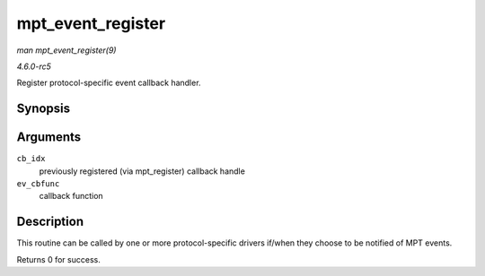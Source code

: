 .. -*- coding: utf-8; mode: rst -*-

.. _API-mpt-event-register:

==================
mpt_event_register
==================

*man mpt_event_register(9)*

*4.6.0-rc5*

Register protocol-specific event callback handler.


Synopsis
========

.. c:function:: int mpt_event_register( u8 cb_idx, MPT_EVHANDLER ev_cbfunc )

Arguments
=========

``cb_idx``
    previously registered (via mpt_register) callback handle

``ev_cbfunc``
    callback function


Description
===========

This routine can be called by one or more protocol-specific drivers
if/when they choose to be notified of MPT events.

Returns 0 for success.


.. ------------------------------------------------------------------------------
.. This file was automatically converted from DocBook-XML with the dbxml
.. library (https://github.com/return42/sphkerneldoc). The origin XML comes
.. from the linux kernel, refer to:
..
.. * https://github.com/torvalds/linux/tree/master/Documentation/DocBook
.. ------------------------------------------------------------------------------
